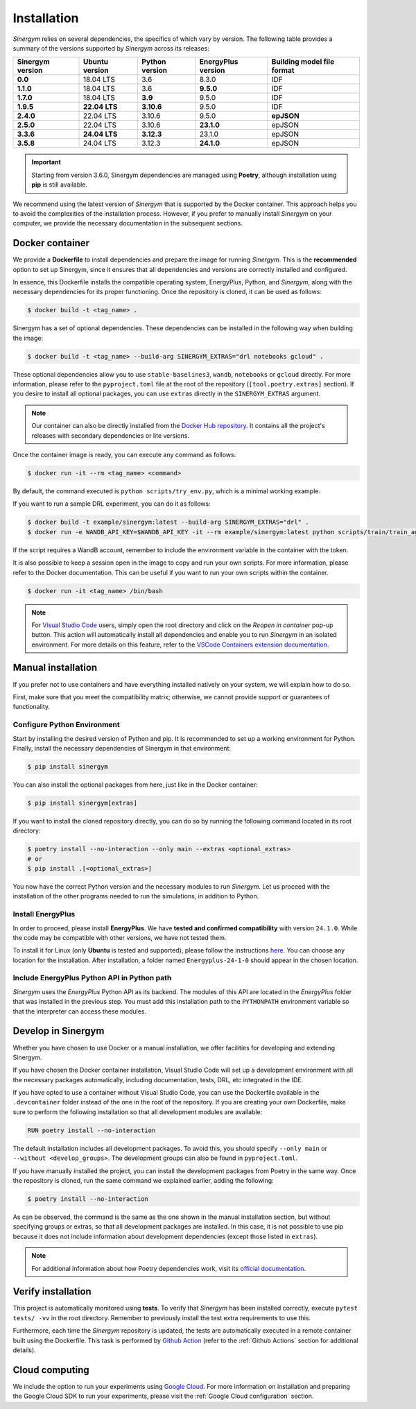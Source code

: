 ############
Installation
############

*Sinergym* relies on several dependencies, the specifics of which vary by version. The following table provides a summary of the versions supported by *Sinergym* across its releases:

+----------------------+--------------------+--------------------+------------------------+----------------------------------+
| **Sinergym version** | **Ubuntu version** | **Python version** | **EnergyPlus version** | **Building model file format**   |
+----------------------+--------------------+--------------------+------------------------+----------------------------------+
| **0.0**              | 18.04 LTS          | 3.6                | 8.3.0                  | IDF                              |
+----------------------+--------------------+--------------------+------------------------+----------------------------------+
| **1.1.0**            | 18.04 LTS          | 3.6                | **9.5.0**              | IDF                              |
+----------------------+--------------------+--------------------+------------------------+----------------------------------+
| **1.7.0**            | 18.04 LTS          | **3.9**            | 9.5.0                  | IDF                              |
+----------------------+--------------------+--------------------+------------------------+----------------------------------+
| **1.9.5**            | **22.04 LTS**      | **3.10.6**         | 9.5.0                  | IDF                              |
+----------------------+--------------------+--------------------+------------------------+----------------------------------+
| **2.4.0**            | 22.04 LTS          | 3.10.6             | 9.5.0                  | **epJSON**                       |
+----------------------+--------------------+--------------------+------------------------+----------------------------------+
| **2.5.0**            | 22.04 LTS          | 3.10.6             | **23.1.0**             | epJSON                           |
+----------------------+--------------------+--------------------+------------------------+----------------------------------+
| **3.3.6**            | **24.04 LTS**      | **3.12.3**         | 23.1.0                 | epJSON                           |
+----------------------+--------------------+--------------------+------------------------+----------------------------------+
| **3.5.8**            | 24.04 LTS          | 3.12.3             | **24.1.0**             | epJSON                           |
+----------------------+--------------------+--------------------+------------------------+----------------------------------+

.. important:: Starting from version 3.6.0, Sinergym dependencies are managed using **Poetry**, although installation using **pip** is still available.

We recommend using the latest version of *Sinergym* that is supported by the Docker container. This approach helps you to avoid the complexities of the installation process. However, if you prefer to manually install *Sinergym* on your computer, we provide the necessary documentation in the subsequent sections.

****************
Docker container
****************

We provide a **Dockerfile** to install dependencies and prepare the image for running *Sinergym*. This is the **recommended** option to set up Sinergym, since it ensures that all dependencies and versions are correctly installed and configured.

In essence, this Dockerfile installs the compatible operating system, EnergyPlus, Python, and *Sinergym*, along with the necessary dependencies for its proper functioning. Once the repository is cloned, it can be used as follows:

.. code:: sh

    $ docker build -t <tag_name> .

Sinergym has a set of optional dependencies. These dependencies can be installed in the following way when building the image:

.. code:: sh

    $ docker build -t <tag_name> --build-arg SINERGYM_EXTRAS="drl notebooks gcloud" .

These optional dependencies allow you to use ``stable-baselines3``, ``wandb``, ``notebooks`` or ``gcloud`` directly. For more information, please refer to the ``pyproject.toml`` file at the root of the repository (``[tool.poetry.extras]`` section). If you desire to install all optional packages, you can use ``extras`` directly in the ``SINERGYM_EXTRAS`` argument.

.. note:: Our container can also be directly installed from the 
          `Docker Hub repository <https://hub.docker.com/repository/docker/sailugr/sinergym>`__. 
          It contains all the project's releases with secondary dependencies or lite versions.

Once the container image is ready, you can execute any command as follows:

.. code:: sh

    $ docker run -it --rm <tag_name> <command>

By default, the command executed is ``python scripts/try_env.py``, which is a minimal working example.

If you want to run a sample DRL experiment, you can do it as follows:

.. code:: sh

    $ docker build -t example/sinergym:latest --build-arg SINERGYM_EXTRAS="drl" .
    $ docker run -e WANDB_API_KEY=$WANDB_API_KEY -it --rm example/sinergym:latest python scripts/train/train_agent.py -conf scripts/train/train_agent_PPO.json

If the script requires a WandB account, remember to include the environment variable in the container with the token.

It is also possible to keep a session open in the image to copy and run your own scripts. For more information, please refer to the Docker documentation. This can be useful if you want to run your own scripts within the container.

.. code:: sh

    $ docker run -it <tag_name> /bin/bash

.. note:: For `Visual Studio Code <https://code.visualstudio.com/>`__ users, 
          simply open the root directory and click on the *Reopen in container* pop-up button. 
          This action will automatically install all dependencies and enable you to run *Sinergym* 
          in an isolated environment. For more details on this feature, 
          refer to the `VSCode Containers extension documentation <https://code.visualstudio.com/docs/remote/containers>`__.

*******************
Manual installation
*******************

If you prefer not to use containers and have everything installed natively on your system, we will explain how to do so.

First, make sure that you meet the compatibility matrix; otherwise, we cannot provide support or guarantees of functionality.

Configure Python Environment
~~~~~~~~~~~~~~~~~~~~~~~~~~~~

Start by installing the desired version of Python and pip. It is recommended to set up a working environment for Python. Finally, install the necessary dependencies of Sinergym in that environment:

.. code:: sh

    $ pip install sinergym

You can also install the optional packages from here, just like in the Docker container:

.. code:: sh

    $ pip install sinergym[extras]

If you want to install the cloned repository directly, you can do so by running the following command located in its root directory:

.. code:: sh

    $ poetry install --no-interaction --only main --extras <optional_extras>
    # or
    $ pip install .[<optional_extras>]

You now have the correct Python version and the necessary modules to run *Sinergym*. Let us proceed with the installation of the other programs needed to run the simulations, in addition to Python.

Install EnergyPlus
~~~~~~~~~~~~~~~~~~

In order to proceed, please install **EnergyPlus**. We have **tested and confirmed compatibility** with version ``24.1.0``. While the code may be compatible with other versions, we have not tested them.

To install it for Linux (only **Ubuntu** is tested and supported), please follow the instructions `here <https://energyplus.net/downloads>`__. You can choose any location for the installation. After installation, a folder named ``Energyplus-24-1-0`` should appear in the chosen location.

Include EnergyPlus Python API in Python path
~~~~~~~~~~~~~~~~~~~~~~~~~~~~~~~~~~~~~~~~~~~~

*Sinergym* uses the *EnergyPlus* Python API as its backend. The modules of this API are located in the *EnergyPlus* folder that was installed in the previous step. You must add this installation path to the ``PYTHONPATH`` environment variable so that the interpreter can access these modules.

*******************
Develop in Sinergym
*******************

Whether you have chosen to use Docker or a manual installation, we offer facilities for developing and extending Sinergym.

If you have chosen the Docker container installation, Visual Studio Code will set up a development environment with all the necessary packages automatically, including documentation, tests, DRL, etc integrated in the IDE. 

If you have opted to use a container without Visual Studio Code, you can use the Dockerfile available in the ``.devcontainer`` folder instead of the one in the root of the repository. If you are creating your own Dockerfile, make sure to perform the following installation so that all development modules are available:

.. code:: dockerfile

    RUN poetry install --no-interaction

The default installation includes all development packages. To avoid this, you should specify ``--only main`` or ``--without <develop_groups>``. The development groups can also be found in ``pyproject.toml``.

If you have manually installed the project, you can install the development packages from Poetry in the same way. Once the repository is cloned, run the same command we explained earlier, adding the following:

.. code:: sh

    $ poetry install --no-interaction

As can be observed, the command is the same as the one shown in the manual installation section, but without specifying groups or extras, so that all development packages are installed. In this case, it is not possible to use pip because it does not include information about development dependencies (except those listed in ``extras``).

.. note:: For additional information about how Poetry dependencies work, visit its 
          `official documentation <https://python-poetry.org/docs/dependency-specification/>`__.

*******************
Verify installation
*******************

This project is automatically monitored using **tests**. To verify that *Sinergym* has been installed correctly, execute ``pytest tests/ -vv`` in the root directory. Remember to previously install the test extra requirements to use this.

Furthermore, each time the *Sinergym* repository is updated, the tests are automatically executed in a remote container built using the Dockerfile. This task is performed by `Github Action <https://docs.github.com/es/actions/>`__ (refer to the :ref:`Github Actions` section for additional details).

***************
Cloud computing
***************

We include the option to run your experiments using `Google Cloud <https://cloud.google.com/>`__. For more information on installation and preparing the Google Cloud SDK to run your experiments, please visit the :ref:`Google Cloud configuration` section.